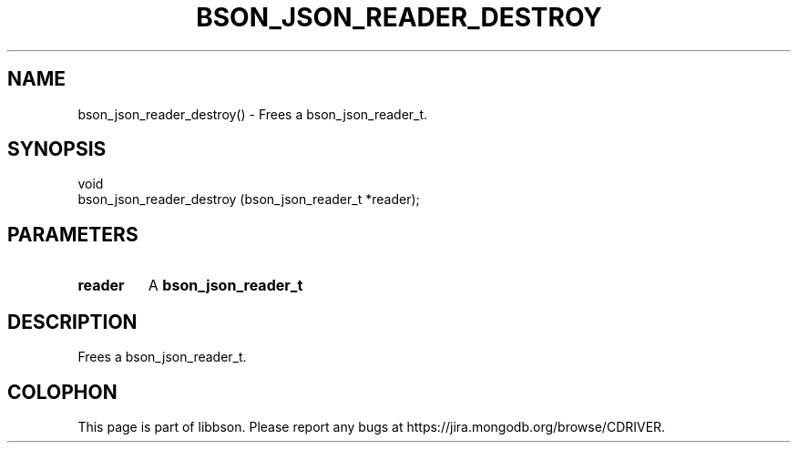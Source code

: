 .\" This manpage is Copyright (C) 2016 MongoDB, Inc.
.\" 
.\" Permission is granted to copy, distribute and/or modify this document
.\" under the terms of the GNU Free Documentation License, Version 1.3
.\" or any later version published by the Free Software Foundation;
.\" with no Invariant Sections, no Front-Cover Texts, and no Back-Cover Texts.
.\" A copy of the license is included in the section entitled "GNU
.\" Free Documentation License".
.\" 
.TH "BSON_JSON_READER_DESTROY" "3" "2016\(hy11\(hy10" "libbson"
.SH NAME
bson_json_reader_destroy() \- Frees a bson_json_reader_t.
.SH "SYNOPSIS"

.nf
.nf
void
bson_json_reader_destroy (bson_json_reader_t *reader);
.fi
.fi

.SH "PARAMETERS"

.TP
.B
.B reader
A
.B bson_json_reader_t
.
.LP

.SH "DESCRIPTION"

Frees a bson_json_reader_t.


.B
.SH COLOPHON
This page is part of libbson.
Please report any bugs at https://jira.mongodb.org/browse/CDRIVER.